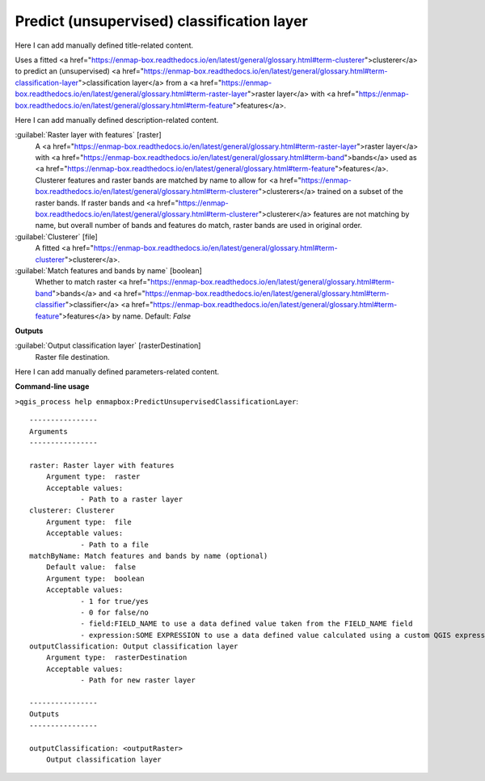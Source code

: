 ..
  ## AUTOGENERATED START TITLE

.. _Predict (unsupervised) classification layer:

Predict (unsupervised) classification layer
*******************************************


..
  ## AUTOGENERATED END TITLE

Here I can add manually defined title-related content.

..
  ## AUTOGENERATED START DESCRIPTION

Uses a fitted <a href="https://enmap-box.readthedocs.io/en/latest/general/glossary.html#term-clusterer">clusterer</a> to predict an (unsupervised) <a href="https://enmap-box.readthedocs.io/en/latest/general/glossary.html#term-classification-layer">classification layer</a> from a <a href="https://enmap-box.readthedocs.io/en/latest/general/glossary.html#term-raster-layer">raster layer</a> with <a href="https://enmap-box.readthedocs.io/en/latest/general/glossary.html#term-feature">features</a>.

..
  ## AUTOGENERATED END DESCRIPTION

Here I can add manually defined description-related content.

..
  ## AUTOGENERATED START PARAMETERS


:guilabel:`Raster layer with features` [raster]
    A <a href="https://enmap-box.readthedocs.io/en/latest/general/glossary.html#term-raster-layer">raster layer</a> with <a href="https://enmap-box.readthedocs.io/en/latest/general/glossary.html#term-band">bands</a> used as <a href="https://enmap-box.readthedocs.io/en/latest/general/glossary.html#term-feature">features</a>. Clusterer features and raster bands are matched by name to allow for <a href="https://enmap-box.readthedocs.io/en/latest/general/glossary.html#term-clusterer">clusterers</a> trained on a subset of the raster bands. If raster bands and <a href="https://enmap-box.readthedocs.io/en/latest/general/glossary.html#term-clusterer">clusterer</a> features are not matching by name, but overall number of bands and features do match, raster bands are used in original order.

:guilabel:`Clusterer` [file]
    A fitted <a href="https://enmap-box.readthedocs.io/en/latest/general/glossary.html#term-clusterer">clusterer</a>.

:guilabel:`Match features and bands by name` [boolean]
    Whether to match raster <a href="https://enmap-box.readthedocs.io/en/latest/general/glossary.html#term-band">bands</a> and <a href="https://enmap-box.readthedocs.io/en/latest/general/glossary.html#term-classifier">classifier</a> <a href="https://enmap-box.readthedocs.io/en/latest/general/glossary.html#term-feature">features</a> by name.
    Default: *False*

**Outputs**


:guilabel:`Output classification layer` [rasterDestination]
    Raster file destination.


..
  ## AUTOGENERATED END PARAMETERS

Here I can add manually defined parameters-related content.

..
  ## AUTOGENERATED START COMMAND USAGE

**Command-line usage**

``>qgis_process help enmapbox:PredictUnsupervisedClassificationLayer``::

    ----------------
    Arguments
    ----------------
    
    raster: Raster layer with features
    	Argument type:	raster
    	Acceptable values:
    		- Path to a raster layer
    clusterer: Clusterer
    	Argument type:	file
    	Acceptable values:
    		- Path to a file
    matchByName: Match features and bands by name (optional)
    	Default value:	false
    	Argument type:	boolean
    	Acceptable values:
    		- 1 for true/yes
    		- 0 for false/no
    		- field:FIELD_NAME to use a data defined value taken from the FIELD_NAME field
    		- expression:SOME EXPRESSION to use a data defined value calculated using a custom QGIS expression
    outputClassification: Output classification layer
    	Argument type:	rasterDestination
    	Acceptable values:
    		- Path for new raster layer
    
    ----------------
    Outputs
    ----------------
    
    outputClassification: <outputRaster>
    	Output classification layer
    
    

..
  ## AUTOGENERATED END COMMAND USAGE
